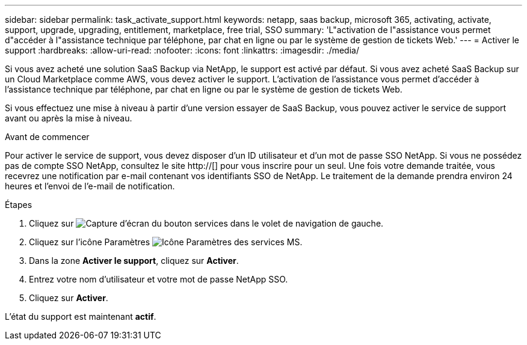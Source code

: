 ---
sidebar: sidebar 
permalink: task_activate_support.html 
keywords: netapp, saas backup, microsoft 365, activating, activate, support, upgrade, upgrading, entitlement, marketplace, free trial, SSO 
summary: 'L"activation de l"assistance vous permet d"accéder à l"assistance technique par téléphone, par chat en ligne ou par le système de gestion de tickets Web.' 
---
= Activer le support
:hardbreaks:
:allow-uri-read: 
:nofooter: 
:icons: font
:linkattrs: 
:imagesdir: ./media/


[role="lead"]
Si vous avez acheté une solution SaaS Backup via NetApp, le support est activé par défaut. Si vous avez acheté SaaS Backup sur un Cloud Marketplace comme AWS, vous devez activer le support. L'activation de l'assistance vous permet d'accéder à l'assistance technique par téléphone, par chat en ligne ou par le système de gestion de tickets Web.

Si vous effectuez une mise à niveau à partir d'une version essayer de SaaS Backup, vous pouvez activer le service de support avant ou après la mise à niveau.

.Avant de commencer
Pour activer le service de support, vous devez disposer d'un ID utilisateur et d'un mot de passe SSO NetApp. Si vous ne possédez pas de compte SSO NetApp, consultez le site http://[] pour vous inscrire pour un seul. Une fois votre demande traitée, vous recevrez une notification par e-mail contenant vos identifiants SSO de NetApp. Le traitement de la demande prendra environ 24 heures et l'envoi de l'e-mail de notification.

.Étapes
. Cliquez sur image:services.gif["Capture d'écran du bouton services"] dans le volet de navigation de gauche.
. Cliquez sur l'icône Paramètres image:configure_icon.gif["Icône Paramètres des services MS"].
. Dans la zone *Activer le support*, cliquez sur *Activer*.
. Entrez votre nom d'utilisateur et votre mot de passe NetApp SSO.
. Cliquez sur *Activer*.


L'état du support est maintenant *actif*.
